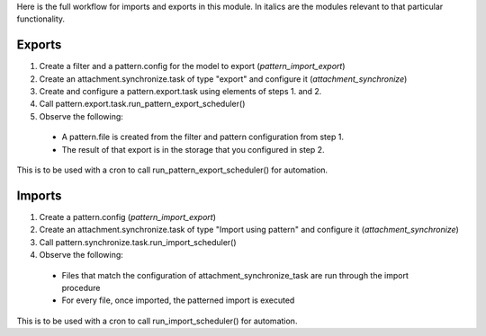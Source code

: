 Here is the full workflow for imports and exports in this module. In italics are the modules relevant
to that particular functionality.

Exports
=======

1. Create a filter and a pattern.config for the model to export (*pattern_import_export*)

2. Create an attachment.synchronize.task of type "export" and configure it (*attachment_synchronize*)

3. Create and configure a pattern.export.task using elements of steps 1. and 2.

4. Call pattern.export.task.run_pattern_export_scheduler()

5. Observe the following:

  - A pattern.file is created from the filter and pattern configuration from step 1.
  - The result of that export is in the storage that you configured in step 2.

This is to be used with a cron to call run_pattern_export_scheduler() for automation.


Imports
=======

1. Create a pattern.config (*pattern_import_export*)

2. Create an attachment.synchronize.task of type "Import using pattern" and configure it (*attachment_synchronize*)

3. Call pattern.synchronize.task.run_import_scheduler()

4. Observe the following:

  - Files that match the configuration of attachment_synchronize_task are run through the import procedure
  - For every file, once imported, the patterned import is executed

This is to be used with a cron to call run_import_scheduler() for automation.
